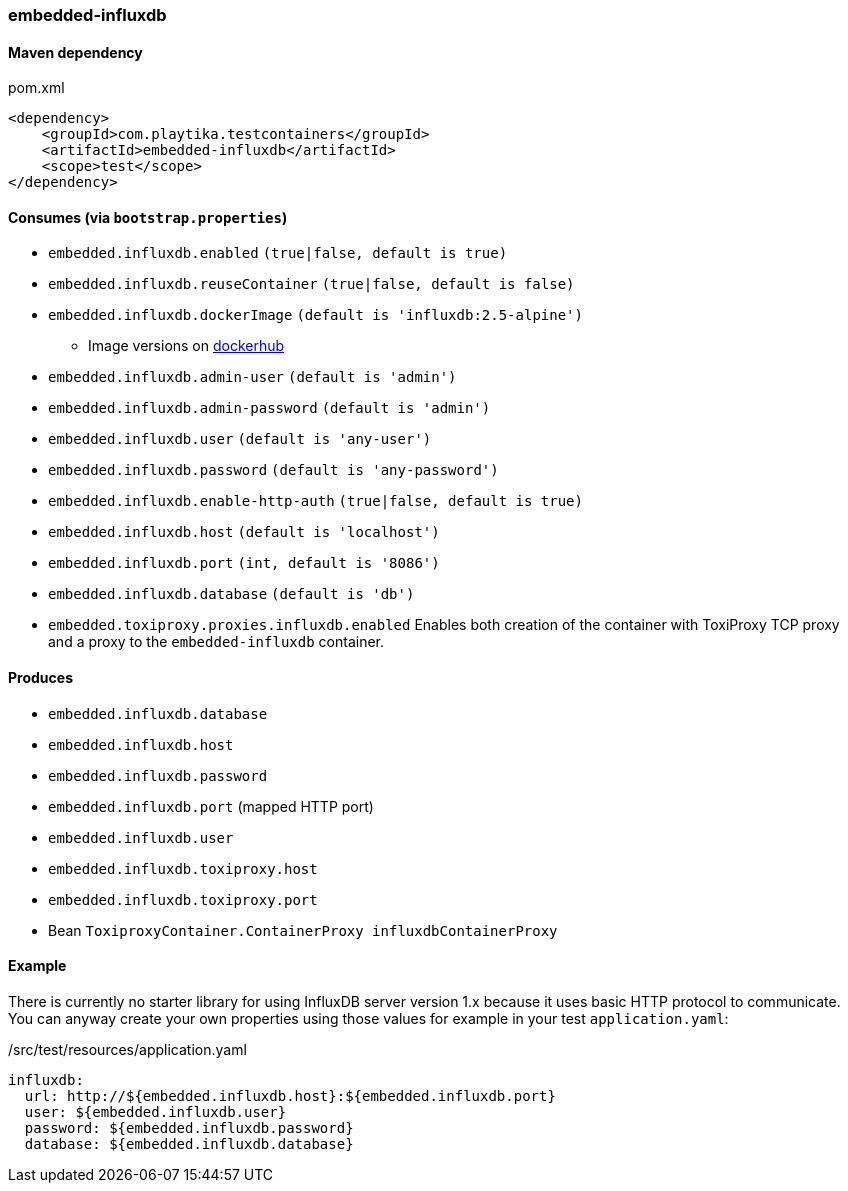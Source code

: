 === embedded-influxdb

==== Maven dependency

.pom.xml
[source,xml]
----
<dependency>
    <groupId>com.playtika.testcontainers</groupId>
    <artifactId>embedded-influxdb</artifactId>
    <scope>test</scope>
</dependency>
----

==== Consumes (via `bootstrap.properties`)

* `embedded.influxdb.enabled` `(true|false, default is true)`
* `embedded.influxdb.reuseContainer` `(true|false, default is false)`
* `embedded.influxdb.dockerImage` `(default is 'influxdb:2.5-alpine')`
** Image versions on https://hub.docker.com/_/influxdb?tab=tags[dockerhub]
* `embedded.influxdb.admin-user` `(default is 'admin')`
* `embedded.influxdb.admin-password` `(default is 'admin')`
* `embedded.influxdb.user` `(default is 'any-user')`
* `embedded.influxdb.password` `(default is 'any-password')`
* `embedded.influxdb.enable-http-auth` `(true|false, default is true)`
* `embedded.influxdb.host` `(default is 'localhost')`
* `embedded.influxdb.port` `(int, default is '8086')`
* `embedded.influxdb.database` `(default is 'db')`
* `embedded.toxiproxy.proxies.influxdb.enabled` Enables both creation of the container with ToxiProxy TCP proxy and a proxy to the `embedded-influxdb` container.


==== Produces

* `embedded.influxdb.database`
* `embedded.influxdb.host`
* `embedded.influxdb.password`
* `embedded.influxdb.port` (mapped HTTP port)
* `embedded.influxdb.user`
* `embedded.influxdb.toxiproxy.host`
* `embedded.influxdb.toxiproxy.port`
* Bean `ToxiproxyContainer.ContainerProxy influxdbContainerProxy`

==== Example

There is currently no starter library for using InfluxDB server version 1.x because it uses basic HTTP protocol to communicate.
You can anyway create your own properties using those values for example in your test `application.yaml`:

./src/test/resources/application.yaml
[source,yaml]
----
influxdb:
  url: http://${embedded.influxdb.host}:${embedded.influxdb.port}
  user: ${embedded.influxdb.user}
  password: ${embedded.influxdb.password}
  database: ${embedded.influxdb.database}
----
